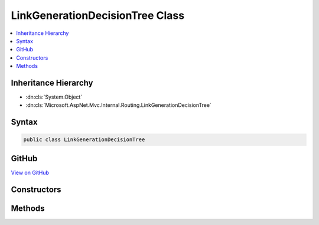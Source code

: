 

LinkGenerationDecisionTree Class
================================



.. contents:: 
   :local:







Inheritance Hierarchy
---------------------


* :dn:cls:`System.Object`
* :dn:cls:`Microsoft.AspNet.Mvc.Internal.Routing.LinkGenerationDecisionTree`








Syntax
------

.. code-block:: csharp

   public class LinkGenerationDecisionTree





GitHub
------

`View on GitHub <https://github.com/aspnet/apidocs/blob/master/aspnet/mvc/src/Microsoft.AspNet.Mvc.Core/Internal/Routing/LinkGenerationDecisionTree.cs>`_





.. dn:class:: Microsoft.AspNet.Mvc.Internal.Routing.LinkGenerationDecisionTree

Constructors
------------

.. dn:class:: Microsoft.AspNet.Mvc.Internal.Routing.LinkGenerationDecisionTree
    :noindex:
    :hidden:

    
    .. dn:constructor:: Microsoft.AspNet.Mvc.Internal.Routing.LinkGenerationDecisionTree.LinkGenerationDecisionTree(System.Collections.Generic.IReadOnlyList<Microsoft.AspNet.Mvc.Routing.AttributeRouteLinkGenerationEntry>)
    
        
        
        
        :type entries: System.Collections.Generic.IReadOnlyList{Microsoft.AspNet.Mvc.Routing.AttributeRouteLinkGenerationEntry}
    
        
        .. code-block:: csharp
    
           public LinkGenerationDecisionTree(IReadOnlyList<AttributeRouteLinkGenerationEntry> entries)
    

Methods
-------

.. dn:class:: Microsoft.AspNet.Mvc.Internal.Routing.LinkGenerationDecisionTree
    :noindex:
    :hidden:

    
    .. dn:method:: Microsoft.AspNet.Mvc.Internal.Routing.LinkGenerationDecisionTree.GetMatches(Microsoft.AspNet.Routing.VirtualPathContext)
    
        
        
        
        :type context: Microsoft.AspNet.Routing.VirtualPathContext
        :rtype: System.Collections.Generic.IList{Microsoft.AspNet.Mvc.Internal.Routing.LinkGenerationMatch}
    
        
        .. code-block:: csharp
    
           public IList<LinkGenerationMatch> GetMatches(VirtualPathContext context)
    

